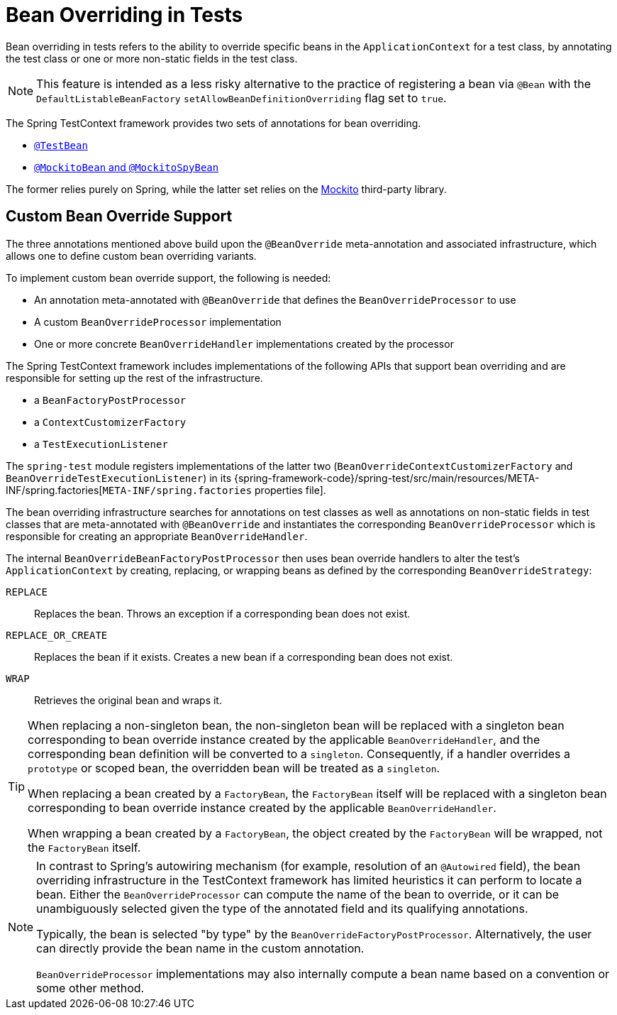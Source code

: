 [[testcontext-bean-overriding]]
= Bean Overriding in Tests

Bean overriding in tests refers to the ability to override specific beans in the
`ApplicationContext` for a test class, by annotating the test class or one or more
non-static fields in the test class.

NOTE: This feature is intended as a less risky alternative to the practice of registering
a bean via `@Bean` with the `DefaultListableBeanFactory`
`setAllowBeanDefinitionOverriding` flag set to `true`.

The Spring TestContext framework provides two sets of annotations for bean overriding.

* xref:testing/annotations/integration-spring/annotation-testbean.adoc[`@TestBean`]
* xref:testing/annotations/integration-spring/annotation-mockitobean.adoc[`@MockitoBean` and `@MockitoSpyBean`]

The former relies purely on Spring, while the latter set relies on the
https://site.mockito.org/[Mockito] third-party library.

[[testcontext-bean-overriding-custom]]
== Custom Bean Override Support

The three annotations mentioned above build upon the `@BeanOverride` meta-annotation and
associated infrastructure, which allows one to define custom bean overriding variants.

To implement custom bean override support, the following is needed:

* An annotation meta-annotated with `@BeanOverride` that defines the
  `BeanOverrideProcessor` to use
* A custom `BeanOverrideProcessor` implementation
* One or more concrete `BeanOverrideHandler` implementations created by the processor

The Spring TestContext framework includes implementations of the following APIs that
support bean overriding and are responsible for setting up the rest of the infrastructure.

* a `BeanFactoryPostProcessor`
* a `ContextCustomizerFactory`
* a `TestExecutionListener`

The `spring-test` module registers implementations of the latter two
(`BeanOverrideContextCustomizerFactory` and `BeanOverrideTestExecutionListener`) in its
{spring-framework-code}/spring-test/src/main/resources/META-INF/spring.factories[`META-INF/spring.factories`
properties file].

The bean overriding infrastructure searches for annotations on test classes as well as
annotations on non-static fields in test classes that are meta-annotated with
`@BeanOverride` and instantiates the corresponding `BeanOverrideProcessor` which is
responsible for creating an appropriate `BeanOverrideHandler`.

The internal `BeanOverrideBeanFactoryPostProcessor` then uses bean override handlers to
alter the test's `ApplicationContext` by creating, replacing, or wrapping beans as
defined by the corresponding `BeanOverrideStrategy`:

[[testcontext-bean-overriding-strategy]]
`REPLACE`::
  Replaces the bean. Throws an exception if a corresponding bean does not exist.
`REPLACE_OR_CREATE`::
  Replaces the bean if it exists. Creates a new bean if a corresponding bean does not
  exist.
`WRAP`::
  Retrieves the original bean and wraps it.

[TIP]
====
When replacing a non-singleton bean, the non-singleton bean will be replaced with a
singleton bean corresponding to bean override instance created by the applicable
`BeanOverrideHandler`, and the corresponding bean definition will be converted to a
`singleton`. Consequently, if a handler overrides a `prototype` or scoped bean, the
overridden bean will be treated as a `singleton`.

When replacing a bean created by a `FactoryBean`, the `FactoryBean` itself will be
replaced with a singleton bean corresponding to bean override instance created by the
applicable `BeanOverrideHandler`.

When wrapping a bean created by a `FactoryBean`, the object created by the `FactoryBean`
will be wrapped, not the `FactoryBean` itself.
====

[NOTE]
====
In contrast to Spring's autowiring mechanism (for example, resolution of an `@Autowired`
field), the bean overriding infrastructure in the TestContext framework has limited
heuristics it can perform to locate a bean. Either the `BeanOverrideProcessor` can compute
the name of the bean to override, or it can be unambiguously selected given the type of
the annotated field and its qualifying annotations.

Typically, the bean is selected "by type" by the `BeanOverrideFactoryPostProcessor`.
Alternatively, the user can directly provide the bean name in the custom annotation.

`BeanOverrideProcessor` implementations may also internally compute a bean name based on
a convention or some other method.
====
